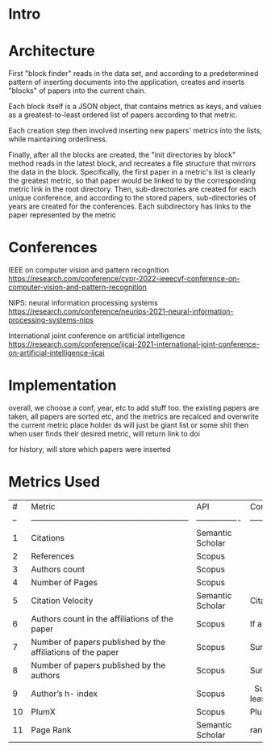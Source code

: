 * Intro
* Architecture
First "block finder" reads in the data set, and according to a predetermined pattern of inserting documents into the application, creates and inserts "blocks" of papers into the current chain.

Each block itself is a JSON object, that contains metrics as keys, and values as a greatest-to-least ordered list of papers according to that metric.

Each creation step then involved inserting new papers' metrics into the lists, while maintaining orderliness.

Finally, after all the blocks are created, the "init directories by block" method reads in the latest block, and recreates a file structure that mirrors the data in the block. Specifically, the first paper in a metric's list is clearly the greatest metric, so that paper would be linked to by the corresponding metric link in the root directory. Then, sub-directories are created for each unique conference, and according to the stored papers, sub-directories of years are created for the conferences. Each subdirectory has links to the paper represented by the metric 

* Conferences
IEEE on computer vision and pattern recognition
https://research.com/conference/cvpr-2022-ieeecvf-conference-on-computer-vision-and-pattern-recognition

NIPS: neural information processing systems
https://research.com/conference/neurips-2021-neural-information-processing-systems-nips

International joint conference on artificial intelligence
https://research.com/conference/ijcai-2021-international-joint-conference-on-artificial-intelligence-ijcai




* Implementation
overall, we choose a conf, year, etc to add stuff too. the existing papers are taken, all papers are sorted etc, and the metrics are recalced and overwrite the current metric place holder
ds will just be giant list or some shit
then when user finds their desired metric, will return link to doi


for history, will store which papers were inserted

* Metrics Used
| #  | Metric                                                      | API              | Comments                                                                                                                                                                                                                                                                                                                                                                                                                                                                                                                                                                                                                                                                                                                                                                                                    |
| -- | ----------------------------------------------------------- | ---------------- | ----------------------------------------------------------------------------------------------------------------------------------------------------------------------------------------------------------------------------------------------------------------------------------------------------------------------------------------------------------------------------------------------------------------------------------------------------------------------------------------------------------------------------------------------------------------------------------------------------------------------------------------------------------------------------------------------------------------------------------------------------------------------------------------------------------- |
| 1  | Citations                                                   | Semantic Scholar |                                                                                                                                                                                                                                                                                                                                                                                                                                                                                                                                                                                                                                                                                                                                                                                                             |
| 2  | References                                                  | Scopus           |                                                                                                                                                                                                                                                                                                                                                                                                                                                                                                                                                                                                                                                                                                                                                                                                             |
| 3  | Authors count                                               | Scopus           |                                                                                                                                                                                                                                                                                                                                                                                                                                                                                                                                                                                                                                                                                                                                                                                                             |
| 4  | Number of Pages                                             | Scopus           |                                                                                                                                                                                                                                                                                                                                                                                                                                                                                                                                                                                                                                                                                                                                                                                                             |
| 5  | Citation Velocity                                           | Semantic Scholar | Citation Velocity is the average rate at which an author’s papers have been cited in recent years, excluding self-citations                                                                                                                                                                                                                                                                                                                                                                                                                                                                                                                                                                                                                                                                                 |
| 6  | Authors count in the affiliations of the paper              | Scopus           | If a research has 3 affiliations , it will count the number of authors who have published in all 3 affiliations                                                                                                                                                                                                                                                                                                                                                                                                                                                                                                                                                                                                                                                                                             |
| 7  | Number of papers published by the affiliations of the paper | Scopus           | Sum of all papers published by the affiliations from that research paper                                                                                                                                                                                                                                                                                                                                                                                                                                                                                                                                                                                                                                                                                                                                    |
| 8  | Number of papers published by the authors                   | Scopus           | Sum of all papers published by the all the authors from that research paper                                                                                                                                                                                                                                                                                                                                                                                                                                                                                                                                                                                                                                                                                                                                 |
| 9  | Author’s h- index                                           | Scopus           |   Sum of all papers published by the all the authors from that research paper. The h-index is a number intended to represent both the productivity and the impact of a particular scientist or scholar, or a group of scientists or scholars (such as a departmental or research group). The h-index is calculated by counting the number of publications for which an author has been cited by other authors at least that same number of times.  For instance, an h-index of 17 means that the scientist has published at least 17 papers that have each been cited at least 17 times.  If the scientist's 18th most cited publication was cited only 10 times, the h-index would remain at 17.  If the scientist's 18th most cited publication was cited 18 or more times, the h-index would rise to 18. |
| 10 | PlumX                                                       | Scopus           | PlumX Metrics provide insights into the ways people interact with individual pieces of research output in the online environment.  Examples: clicks, downloads, views, library holdings, video plays,bookmarks, code forks, favorites, readers, watchers, shares, likes, comments, tweets etc                                                                                                                                                                                                                                                                                                                                                                                                                                                                                                               |
| 11 | Page Rank                                                   | Semantic Scholar | ranking method is based on citation network                                                                                                                                                                                                                                                                                                                                                                                                                                                                                                                                                                                                                                                                                                                                                                 |
